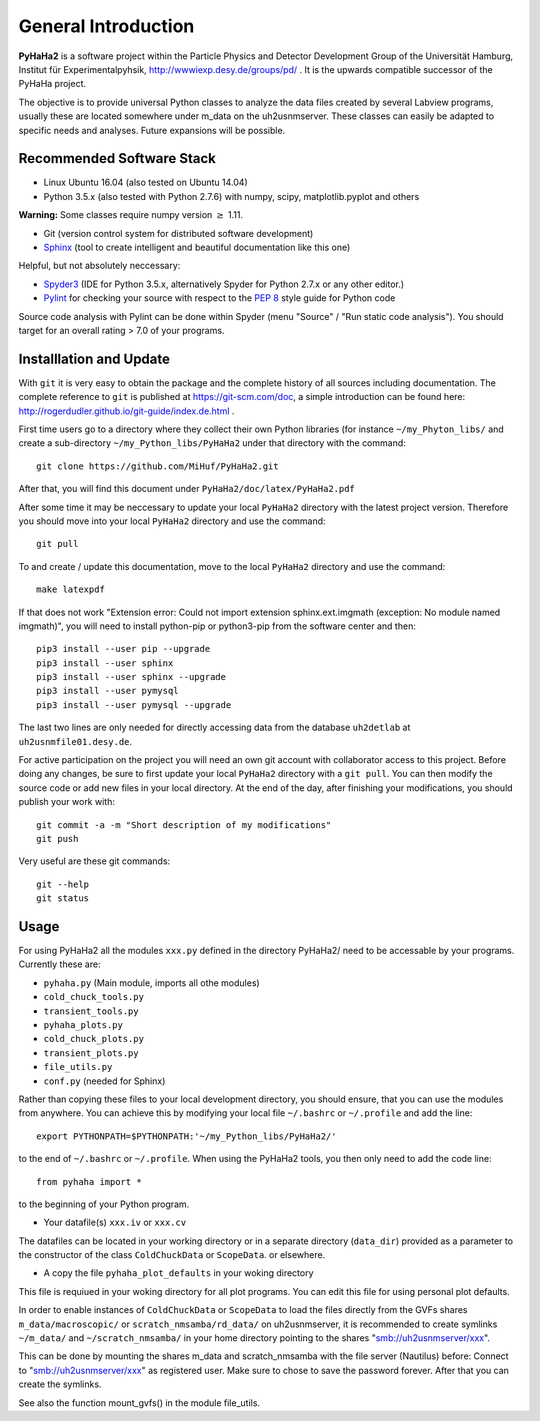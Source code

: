 General Introduction
********************

**PyHaHa2** is a software project within the Particle Physics and Detector
Development Group of the Universität Hamburg, Institut für
Experimentalpyhsik, http://wwwiexp.desy.de/groups/pd/ .
It is the upwards compatible successor of the PyHaHa project.

The objective is to provide universal Python classes to analyze
the data files created by several Labview programs, usually these are located
somewhere under m_data on the uh2usnmserver.
These classes can easily be adapted to specific needs and
analyses. Future expansions will be possible.


Recommended Software Stack
--------------------------
* Linux Ubuntu 16.04 (also tested on Ubuntu 14.04)
* Python 3.5.x (also tested with Python 2.7.6) with numpy, scipy, matplotlib.pyplot and others

**Warning:** Some classes require numpy version :math:`\ge` 1.11.

* Git (version control system for distributed software development)
* `Sphinx <http://www.sphinx-doc.org/en/stable/>`_ (tool to create intelligent and beautiful documentation like this one)

Helpful, but not absolutely neccessary:

* `Spyder3 <https://pythonhosted.org/spyder/>`_ (IDE for Python 3.5.x, alternatively Spyder for Python 2.7.x or any other editor.)
* `Pylint <https://www.pylint.org/>`_ for checking your source with respect to the `PEP 8 <https://pep8.org/>`_ style guide for Python code

Source code analysis with Pylint can be done within Spyder
(menu "Source" / "Run static code analysis"). You should target for
an overall rating > 7.0 of your programs.

Installlation and Update
------------------------
With ``git`` it is very easy to obtain the package and the complete history
of all sources including documentation. The complete reference to ``git``
is published at https://git-scm.com/doc, a simple introduction can
be found here: http://rogerdudler.github.io/git-guide/index.de.html .

First time users go to a directory where they collect their own
Python libraries (for instance ``~/my_Phyton_libs/`` and create
a sub-directory ``~/my_Python_libs/PyHaHa2``
under that directory with the command::

    git clone https://github.com/MiHuf/PyHaHa2.git

After that, you will find this document under ``PyHaHa2/doc/latex/PyHaHa2.pdf``

After some time it may be neccessary to update your local ``PyHaHa2``
directory with the latest project version. Therefore you should move
into your local ``PyHaHa2`` directory and use the command::

    git pull

To and create / update this documentation, move to the local ``PyHaHa2``
directory and use the command::

    make latexpdf

If that does not work "Extension error: Could not import extension
sphinx.ext.imgmath (exception: No module named imgmath)",
you will need to install python-pip or python3-pip from the software
center and then::

    pip3 install --user pip --upgrade
    pip3 install --user sphinx
    pip3 install --user sphinx --upgrade
    pip3 install --user pymysql
    pip3 install --user pymysql --upgrade

The last two lines are only needed for directly accessing data from
the database ``uh2detlab`` at ``uh2usnmfile01.desy.de``.

For active participation on the project you will need an own git account
with collaborator access to this project. Before doing any changes, be sure
to first update your local ``PyHaHa2`` directory with a ``git pull``.
You can then modify the source code or add new files in your local directory.
At the end of the day, after finishing your modifications, you should
publish your work with::

    git commit -a -m "Short description of my modifications"
    git push

Very useful are these git commands::

    git --help
    git status

Usage
-----

For using PyHaHa2 all the modules ``xxx.py`` defined in the directory PyHaHa2/
need to be accessable by your programs. Currently these are:

* ``pyhaha.py`` (Main module, imports all othe modules)
* ``cold_chuck_tools.py``
* ``transient_tools.py``
* ``pyhaha_plots.py``
* ``cold_chuck_plots.py``
* ``transient_plots.py``
* ``file_utils.py``
* ``conf.py`` (needed for Sphinx)

Rather than copying these files to your local development directory,
you should ensure, that you can use the modules from anywhere. You can achieve
this by modifying your local file ``~/.bashrc`` or ``~/.profile``
and add the line::

    export PYTHONPATH=$PYTHONPATH:'~/my_Python_libs/PyHaHa2/'

to the end of ``~/.bashrc`` or ``~/.profile``. When using the PyHaHa2
tools, you then only need to add the code line::

    from pyhaha import *

to the beginning of your Python program.

* Your datafile(s) ``xxx.iv`` or ``xxx.cv``

The datafiles can be located in your working directory
or in a separate directory (``data_dir``) provided as a parameter
to the constructor of the class ``ColdChuckData`` or ``ScopeData``.
or elsewhere.

* A copy the file ``pyhaha_plot_defaults`` in your woking directory

This file is requiued in your woking directory for all plot programs.
You can edit this file for using personal plot defaults.

In order to enable instances of ``ColdChuckData`` or ``ScopeData``
to load the files directly from the
GVFs shares ``m_data/macroscopic/`` or ``scratch_nmsamba/rd_data/`` on
uh2usnmserver, it is recommended to create symlinks  ``~/m_data/`` and
``~/scratch_nmsamba/`` in your home directory pointing to the
shares "smb://uh2usnmserver/xxx".

This can be done by mounting the shares m_data and
scratch_nmsamba with the file server (Nautilus) before: Connect to
"smb://uh2usnmserver/xxx" as registered user. Make sure to chose to save the
password forever. After that you can create the symlinks.

See also the function mount_gvfs() in the module file_utils.
